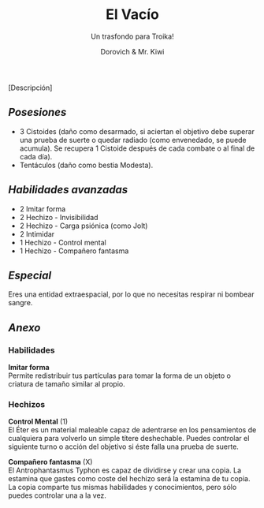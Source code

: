 #+title: El Vacío
#+subtitle: Un trasfondo para Troika!
#+author: Dorovich & Mr. Kiwi
#+options: \n:t num:nil timestamp:nil

#+attr_html: :width 35% :height auto
#+attr_org: :width 200
[[./imgs/el_vacio.png]]

[Descripción]

** /Posesiones/
+ 3 Cistoides (daño como desarmado, si aciertan el objetivo debe superar una prueba de suerte o quedar radiado (como envenedado, se puede acumula). Se recupera 1 Cistoide después de cada combate o al final de cada día).
+ Tentáculos (daño como bestia Modesta).

** /Habilidades avanzadas/
+ 2 Imitar forma
+ 2 Hechizo - Invisibilidad
+ 2 Hechizo - Carga psiónica (como Jolt)
+ 2 Intimidar
+ 1 Hechizo - Control mental
+ 1 Hechizo - Compañero fantasma

** /Especial/
Eres una entidad extraespacial, por lo que no necesitas respirar ni bombear sangre.

** /Anexo/
*** Habilidades
*Imitar forma*
Permite redistribuir tus partículas para tomar la forma de un objeto o criatura de tamaño similar al propio.

*** Hechizos
*Control Mental* (1)
El Éter es un material maleable capaz de adentrarse en los pensamientos de cualquiera para volverlo un simple títere deshechable. Puedes controlar el siguiente turno o acción del objetivo si éste falla una prueba de suerte.

*Compañero fantasma* (X)
El Antrophantasmus Typhon es capaz de dividirse y crear una copia. La estamina que gastes como coste del hechizo será la estamina de tu copia. La copia comparte tus mismas habilidades y conocimientos, pero sólo puedes controlar una a la vez.

